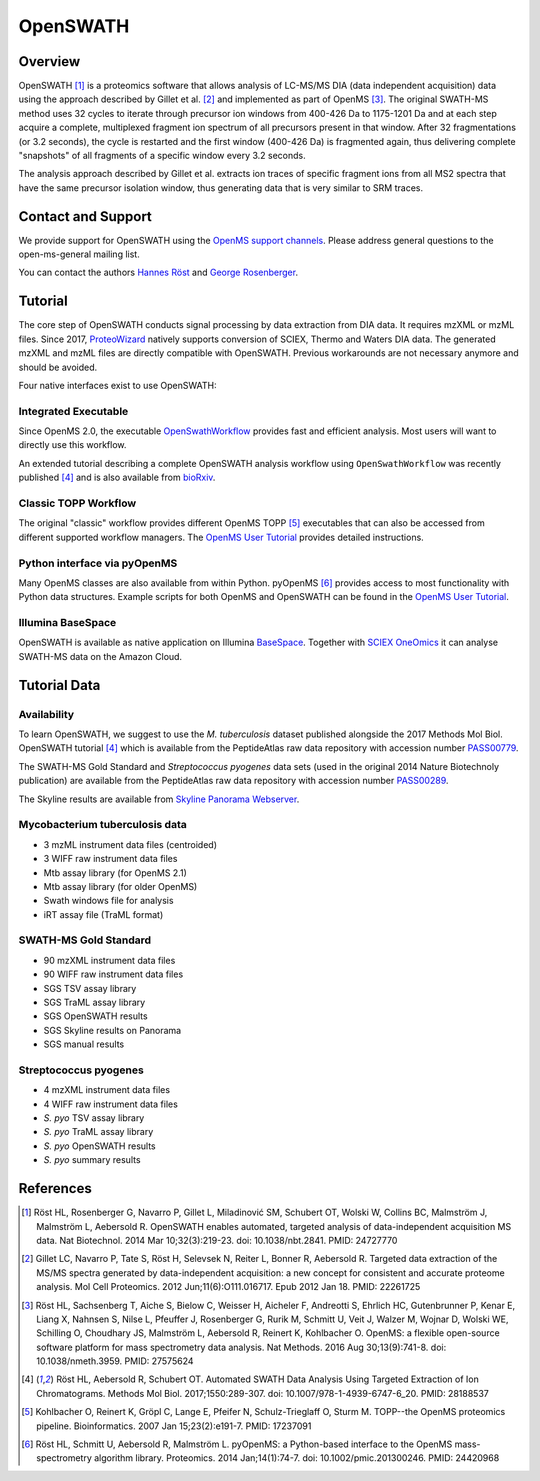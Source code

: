 OpenSWATH
=========

Overview
--------

OpenSWATH [1]_ is a proteomics software that allows analysis of LC-MS/MS DIA (data independent acquisition) data using the approach described by Gillet et al. [2]_ and implemented as part of OpenMS [3]_. The original SWATH-MS method uses 32 cycles to iterate through precursor ion windows from 400-426 Da to 1175-1201 Da and at each step acquire a complete, multiplexed fragment ion spectrum of all precursors present in that window. After 32 fragmentations (or 3.2 seconds), the cycle is restarted and the first window (400-426 Da) is fragmented again, thus delivering complete "snapshots" of all fragments of a specific window every 3.2 seconds.

The analysis approach described by Gillet et al. extracts ion traces of specific fragment ions from all MS2 spectra that have the same precursor isolation window, thus generating data that is very similar to SRM traces.

Contact and Support
-------------------

We provide support for OpenSWATH using the `OpenMS support channels
<http://www.openms.de/support/>`_. Please address general questions to the open-ms-general mailing list.

You can contact the authors `Hannes Röst
<http://www.hroest.ch>`_ and `George Rosenberger
<http://www.rosenberger.pro>`_.

Tutorial
--------
The core step of OpenSWATH conducts signal processing by data extraction from
DIA data. It requires mzXML or mzML files. Since 2017, `ProteoWizard
<http://proteowizard.sourceforge.net/>`_ natively supports conversion of SCIEX,
Thermo and Waters DIA data. The generated mzXML and mzML files are directly
compatible with OpenSWATH. Previous workarounds are not necessary anymore and
should be avoided.

Four native interfaces exist to use OpenSWATH:

Integrated Executable
~~~~~~~~~~~~~~~~~~~~~
Since OpenMS 2.0, the executable `OpenSwathWorkflow <openswath_workflow.html>`_
provides fast and efficient analysis. Most users will want to directly use this
workflow.

An extended tutorial describing a complete OpenSWATH analysis workflow using
``OpenSwathWorkflow`` was recently published [4]_ and is also available from
`bioRxiv <http://biorxiv.org/content/early/2016/03/19/044552>`_. 

Classic TOPP Workflow
~~~~~~~~~~~~~~~~~~~~~
The original "classic" workflow provides different OpenMS TOPP [5]_ executables
that can also be accessed from different supported workflow managers. The
`OpenMS User Tutorial <http://www.openms.de/tutorials/>`_ provides detailed instructions.

Python interface via pyOpenMS
~~~~~~~~~~~~~~~~~~~~~~~~~~~~~
Many OpenMS classes are also available from within Python. pyOpenMS [6]_ provides access to most functionality with Python data structures. Example scripts for both OpenMS and OpenSWATH can be found in the `OpenMS User Tutorial
<http://www.openms.de/tutorials/>`_.

Illumina BaseSpace
~~~~~~~~~~~~~~~~~~
OpenSWATH is available as native application on Illumina `BaseSpace
<http://www.basespace.com>`_. Together with `SCIEX OneOmics
<https://sciex.com/applications/life-science-research/multi-omics-bioinformatics>`_ it can analyse SWATH-MS data on the Amazon Cloud.

Tutorial Data
-------------

Availability
~~~~~~~~~~~~

To learn OpenSWATH, we suggest to use the *M. tuberculosis* dataset published
alongside the 2017 Methods Mol Biol. OpenSWATH tutorial [4]_ which is available
from the PeptideAtlas raw data repository with accession number 
`PASS00779 <http://www.peptideatlas.org/PASS/PASS00779>`_.

The SWATH-MS Gold Standard and *Streptococcus pyogenes* data sets (used in the
original 2014 Nature Biotechnoly publication) are available from the
PeptideAtlas raw data repository with accession number 
`PASS00289 <http://www.peptideatlas.org/PASS/PASS00289>`_.

The Skyline results are available from `Skyline Panorama Webserver
<https://daily.panoramaweb.org/labkey/project/Aebersold/rosenberger/OpenSWATH_SGS/begin.view>`_.

Mycobacterium tuberculosis data
~~~~~~~~~~~~~~~~~~~~~~~~~~~~~~~

- 3 mzML instrument data files (centroided)
- 3 WIFF raw instrument data files 
- Mtb assay library (for OpenMS 2.1)
- Mtb assay library (for older OpenMS)
- Swath windows file for analysis
- iRT assay file (TraML format)

SWATH-MS Gold Standard
~~~~~~~~~~~~~~~~~~~~~~
- 90 mzXML instrument data files
- 90 WIFF raw instrument data files
- SGS TSV assay library
- SGS TraML assay library
- SGS OpenSWATH results
- SGS Skyline results on Panorama
- SGS manual results

Streptococcus pyogenes
~~~~~~~~~~~~~~~~~~~~~~
- 4 mzXML instrument data files
- 4 WIFF raw instrument data files
- *S. pyo* TSV assay library
- *S. pyo* TraML assay library
- *S. pyo* OpenSWATH results
- *S. pyo* summary results

References
----------
.. [1] Röst HL, Rosenberger G, Navarro P, Gillet L, Miladinović SM, Schubert OT, Wolski W, Collins BC, Malmström J, Malmström L, Aebersold R. OpenSWATH enables automated, targeted analysis of data-independent acquisition MS data. Nat Biotechnol. 2014 Mar 10;32(3):219-23. doi: 10.1038/nbt.2841. PMID: 24727770

.. [2] Gillet LC, Navarro P, Tate S, Röst H, Selevsek N, Reiter L, Bonner R, Aebersold R. Targeted data extraction of the MS/MS spectra generated by data-independent acquisition: a new concept for consistent and accurate proteome analysis. Mol Cell Proteomics. 2012 Jun;11(6):O111.016717. Epub 2012 Jan 18. PMID: 22261725

.. [3] Röst HL, Sachsenberg T, Aiche S, Bielow C, Weisser H, Aicheler F, Andreotti S, Ehrlich HC, Gutenbrunner P, Kenar E, Liang X, Nahnsen S, Nilse L, Pfeuffer J, Rosenberger G, Rurik M, Schmitt U, Veit J, Walzer M, Wojnar D, Wolski WE, Schilling O, Choudhary JS, Malmström L, Aebersold R, Reinert K, Kohlbacher O. OpenMS: a flexible open-source software platform for mass spectrometry data analysis. Nat Methods. 2016 Aug 30;13(9):741-8. doi: 10.1038/nmeth.3959. PMID: 27575624

.. [4] Röst HL, Aebersold R, Schubert OT. Automated SWATH Data Analysis Using Targeted Extraction of Ion Chromatograms. Methods Mol Biol. 2017;1550:289-307. doi: 10.1007/978-1-4939-6747-6_20. PMID: 28188537

.. [5] Kohlbacher O, Reinert K, Gröpl C, Lange E, Pfeifer N, Schulz-Trieglaff O, Sturm M. TOPP--the OpenMS proteomics pipeline. Bioinformatics. 2007 Jan 15;23(2):e191-7. PMID: 17237091

.. [6] Röst HL, Schmitt U, Aebersold R, Malmström L. pyOpenMS: a Python-based interface to the OpenMS mass-spectrometry algorithm library. Proteomics. 2014 Jan;14(1):74-7. doi: 10.1002/pmic.201300246. PMID: 24420968

